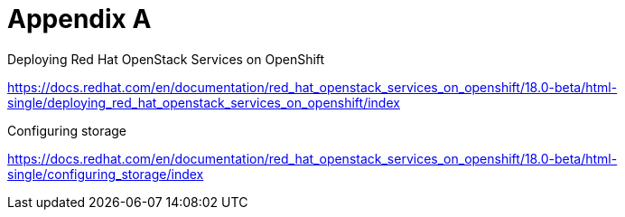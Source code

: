 = Appendix A

Deploying Red Hat OpenStack Services on OpenShift

https://docs.redhat.com/en/documentation/red_hat_openstack_services_on_openshift/18.0-beta/html-single/deploying_red_hat_openstack_services_on_openshift/index

Configuring storage

https://docs.redhat.com/en/documentation/red_hat_openstack_services_on_openshift/18.0-beta/html-single/configuring_storage/index

